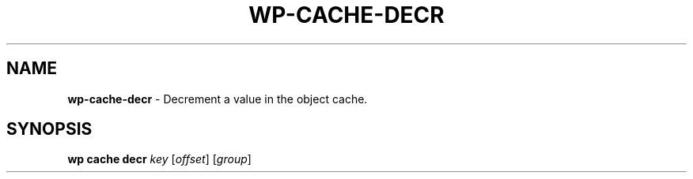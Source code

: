 .\" generated with Ronn/v0.7.3
.\" http://github.com/rtomayko/ronn/tree/0.7.3
.
.TH "WP\-CACHE\-DECR" "1" "October 2012" "" "WP-CLI"
.
.SH "NAME"
\fBwp\-cache\-decr\fR \- Decrement a value in the object cache\.
.
.SH "SYNOPSIS"
\fBwp cache decr\fR \fIkey\fR [\fIoffset\fR] [\fIgroup\fR]
